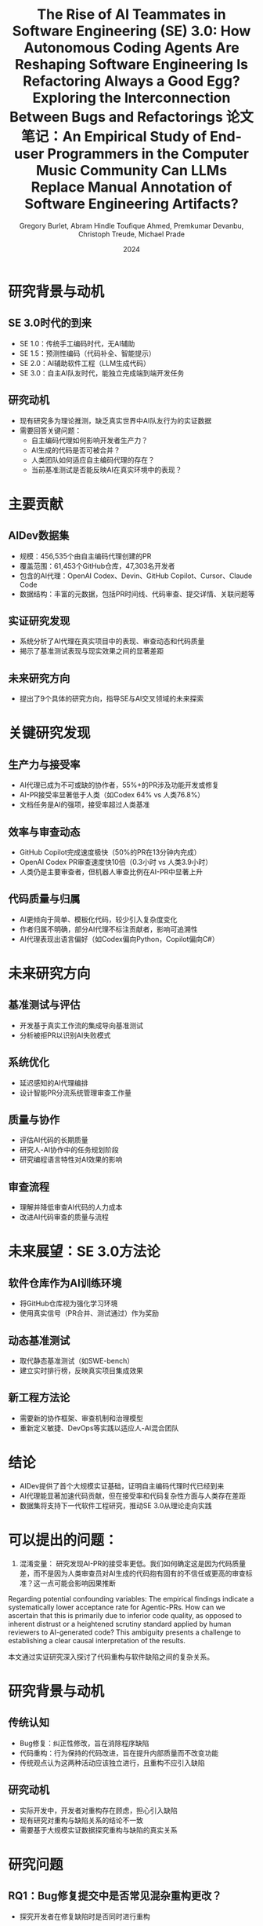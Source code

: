 #+TITLE: The Rise of AI Teammates in Software Engineering (SE) 3.0: How Autonomous Coding Agents Are Reshaping Software Engineering

* 研究背景与动机

** SE 3.0时代的到来
- SE 1.0：传统手工编码时代，无AI辅助
- SE 1.5：预测性编码（代码补全、智能提示）
- SE 2.0：AI辅助软件工程（LLM生成代码）
- SE 3.0：自主AI队友时代，能独立完成端到端开发任务

** 研究动机
- 现有研究多为理论推测，缺乏真实世界中AI队友行为的实证数据
- 需要回答关键问题：
  - 自主编码代理如何影响开发者生产力？
  - AI生成的代码是否可被合并？
  - 人类团队如何适应自主编码代理的存在？
  - 当前基准测试是否能反映AI在真实环境中的表现？

* 主要贡献

** AIDev数据集
- 规模：456,535个由自主编码代理创建的PR
- 覆盖范围：61,453个GitHub仓库，47,303名开发者
- 包含的AI代理：OpenAI Codex、Devin、GitHub Copilot、Cursor、Claude Code
- 数据结构：丰富的元数据，包括PR时间线、代码审查、提交详情、关联问题等

** 实证研究发现
- 系统分析了AI代理在真实项目中的表现、审查动态和代码质量
- 揭示了基准测试表现与现实效果之间的显著差距

** 未来研究方向
- 提出了9个具体的研究方向，指导SE与AI交叉领域的未来探索

* 关键研究发现

** 生产力与接受率
- AI代理已成为不可或缺的协作者，55%+的PR涉及功能开发或修复
- AI-PR接受率显著低于人类（如Codex 64% vs 人类76.8%）
- 文档任务是AI的强项，接受率超过人类基准

** 效率与审查动态
- GitHub Copilot完成速度极快（50%的PR在13分钟内完成）
- OpenAI Codex PR审查速度快10倍（0.3小时 vs 人类3.9小时）
- 人类仍是主要审查者，但机器人审查比例在AI-PR中显著上升

** 代码质量与归属
- AI更倾向于简单、模板化代码，较少引入复杂度变化
- 作者归属不明确，部分AI代理不标注贡献者，影响可追溯性
- AI代理表现出语言偏好（如Codex偏向Python，Copilot偏向C#）

* 未来研究方向

** 基准测试与评估
- 开发基于真实工作流的集成导向基准测试
- 分析被拒PR以识别AI失败模式

** 系统优化
- 延迟感知的AI代理编排
- 设计智能PR分流系统管理审查工作量

** 质量与协作
- 评估AI代码的长期质量
- 研究人-AI协作中的任务规划阶段
- 研究编程语言特性对AI效果的影响

** 审查流程
- 理解并降低审查AI代码的人力成本
- 改进AI代码审查的质量与流程

* 未来展望：SE 3.0方法论

** 软件仓库作为AI训练环境
- 将GitHub仓库视为强化学习环境
- 使用真实信号（PR合并、测试通过）作为奖励

** 动态基准测试
- 取代静态基准测试（如SWE-bench）
- 建立实时排行榜，反映真实项目集成效果

** 新工程方法论
- 需要新的协作框架、审查机制和治理模型
- 重新定义敏捷、DevOps等实践以适应人-AI混合团队

* 结论

- AIDev提供了首个大规模实证基础，证明自主编码代理时代已经到来
- AI代理能显著加速代码贡献，但在接受率和代码复杂性方面与人类存在差距
- 数据集将支持下一代软件工程研究，推动SE 3.0从理论走向实践

* 可以提出的问题：
1. 混淆变量： 研究发现AI-PR的接受率更低。我们如何确定这是因为代码质量差，而不是因为人类审查员对AI生成的代码抱有固有的不信任或更高的审查标准？这一点可能会影响因果推断
Regarding potential confounding variables: The empirical findings indicate a systematically lower acceptance rate for Agentic-PRs. 
How can we ascertain that this is primarily due to inferior code quality, as opposed to inherent distrust or a heightened scrutiny standard applied by human reviewers to AI-generated code? 
This ambiguity presents a challenge to establishing a clear causal interpretation of the results.

#+TITLE: Is Refactoring Always a Good Egg? Exploring the Interconnection Between Bugs and Refactorings
本文通过实证研究深入探讨了代码重构与软件缺陷之间的复杂关系。

* 研究背景与动机

** 传统认知
- Bug修复：纠正性修改，旨在消除程序缺陷
- 代码重构：行为保持的代码改进，旨在提升内部质量而不改变功能
- 传统观点认为这两种活动应该独立进行，且重构不应引入缺陷

** 研究动机
- 实际开发中，开发者对重构存在顾虑，担心引入缺陷
- 现有研究对重构与缺陷关系的结论不一致
- 需要基于大规模实证数据探究重构与缺陷的真实关系

* 研究问题

** RQ1：Bug修复提交中是否常见混杂重构更改？
- 探究开发者在修复缺陷时是否同时进行重构

** RQ2：重构操作是否出现在引入缺陷的代码修改中？
- 分析重构是否真的可能引入新的缺陷

** RQ3：在引入缺陷的提交中，哪些重构类型最为常见？
- 识别高风险的重构类型，为开发者提供预警

* 研究方法

** 数据来源
- SmartSHARK 2.2 数据集
- 涵盖96个Java项目
- 包含提交标签、重构操作、缺陷引入信息

** 分析工具
- 重构检测：RMiner工具（精度98%，召回率87%）
- 缺陷引入识别：基于SZZ算法
- 提交级别关联分析

** 分析方法
- 通过提交ID关联重构与缺陷记录
- 统计共现频率
- 识别高风险重构类型

* 主要研究发现

** RQ1：Bug修复提交中的重构混杂情况
- 41/96个项目存在重构与bug修复混杂的提交
- 平均21%的bug修复提交包含重构操作
- 最高比例：Calcite项目（41%）
- 但仅有10%的重构操作与bug修复混杂

** RQ2：重构在缺陷引入提交中的出现情况
- 平均54%的缺陷引入提交包含重构操作
- 比例范围：20%（commons-validator）到71%（Calcite）
- 重构与缺陷引入存在显著共现关系

** RQ3：高风险重构类型识别

*** 高频出现类型（按次数）
- Change Variable Type（652次）
- Extract Method（454次）
- Change Return Type（338次）

*** 高风险类型（按比例R1%）
- Extract Subclass（33%出现在缺陷引入提交中）
- Replace Attribute（29%）
- Move and Rename Attribute（28%）

* 结论与启示

** 主要结论
- 重构与缺陷活动在实践中并非独立
- 重构并非总是"安全"的行为保持操作
- 特定重构类型具有较高风险

** 实践启示
- 重构时应加强验证与测试，特别是高风险类型
- 避免在修复缺陷时混杂不相关的重构
- 提高对重构潜在风险的认识

** 研究局限性
- 基于提交级别的共现分析，未建立因果关系
- 依赖检测工具的准确性（RMiner、SZZ）
- 数据集局限于Java项目

* 未来工作

** 定性研究
- 深入分析重构与缺陷之间的因果关系
- 探究重构引入缺陷的根本机制

** 扩展研究
- 扩展到更多编程语言和项目类型
- 开发重构风险评估工具
- 建立重构最佳实践指南

* 总结

本研究通过实证分析挑战了"重构总是安全"的传统观念，揭示了重构与缺陷之间的复杂关联，为开发者理解和管理重构风险提供了重要依据。

* 可以提出的问题：
“最安全”的重构是什么？ 论文重点指出了高风险重构，但从表3看，像“移动类”这样的重构在缺陷引入提交中出现的比例较低（5%）。这是否意味着某些重构实际上是相对安全的？
The paper prominently highlights high-risk refactoring types. 
However, as seen in Table 3, refactorings like Move Class have a relatively low presence in bug-inducing commits (R1% of only 5%). 
Does this imply that certain refactoring operations are, in fact, relatively safe? 
What patterns or characteristics might these lower-risk refactorings share, and could this inform the development of safer refactoring practices?

#+TITLE: 论文笔记：An Empirical Study of End-user Programmers in the Computer Music Community
#+AUTHOR: Gregory Burlet, Abram Hindle
#+DATE: 2015

* 摘要
计算机音乐家是使用可视化编程语言（如 Max/MSP, Pure Data）的**终端用户程序员**。
想象一下，传统的音乐家弹的是钢琴、吉他，而计算机音乐家“弹”的是电脑。他们不只是用现成的音乐软件（比如GarageBand）来拖拽音效，而是像一个程序员一样，通过“连接积木”的方式来从零开始创造声音和音乐。
-“积木”：就是软件里的各种小模块，有的负责发出声音（比如一个模拟正弦波的振荡器），有的负责控制音量，有的负责接收键盘或MIDI控制器的信号。
-“连接”：就是用虚拟的线把这些模块连起来，让数据（比如音频信号、控制信号）在它们之间流动。
他们使用的“画布”就是像 Max/MSP 或 Pure Data 这样的可视化编程语言。所以，他们既是音乐家，也是程序员，我们称他们为 “用电脑作曲的程序员”。


本研究通过多层面分析揭示了他们的开发实践：
1.  与普通开发者相比，他们的代码库有：**更少提交**、**提交频率更低**、**更多周末提交**，但**问题报告数和贡献者数相似**。（“他们更随性，更像是周末艺术家”）
2.  源代码分析发现，绝大部分代码可由重复的代码片段重建。（“他们的代码‘复制粘贴’率极高”）
3.  调查和访谈结果佐证了上述发现。（“他们不太爱用‘高级工具’，但协作精神不差”）
结论：软件工程有许多途径可以帮助这个终端用户程序员社区。

这篇论文就像一个“针对‘用电脑作曲的程序员’这个特殊群体的社会调查报告”。它想搞清楚一个问题：这群既是艺术家又是程序员的人，他们的工作方式和普通的软件工程师有什么不同？

* 1. 引言
** 背景
- 计算机音乐家是**终端用户程序员**，使用可视化编程语言（如 Max/MSP, Pure Data）创作音乐。
- 他们面临与专业程序员相似的软件工程挑战（如数据流、调试、测试、API调用），但技术能力参差不齐。
- 可视化音乐编程语言通过排列**对象**（Objects）并用**连线**（Patchcords）连接它们来工作。一个文件称为一个**程序**（Patch）。

** 研究问题
- 我们不清楚计算机音乐家如何编程、分享和协作。
- 他们是否使用软件工程工具（如版本控制、问题追踪器）？
- 他们在开发过程中遇到什么问题？现有的软件工程实践和工具能否帮助他们？

* 2. 相关工作
** 2.1 终端用户可视化编程
- 终端用户程序员数量庞大，其目标是实现个人领域内的目标，而非受雇开发软件。
- 计算机音乐家属于终端用户，他们使用专门的、音乐导向的编程语言进行个人创作。
- 可视化编程语言通过图形化隐喻降低学习曲线，并提供实时反馈。
- 已有对其他终端用户社区（如Yahoo! Pipes, CoScripter, 电子表格用户）的研究，但对计算机音乐社区尚无实证研究。

** 2.2 软件仓库挖掘
- GitHub 是流行的公开软件项目集合。
- GHTorrent 项目提供了从 GitHub 提取的数据集，用于研究。

** 2.3 克隆检测
- 克隆检测可用于促进代码重用、为新手提供参考、定位需要重构的代码。
- 已有研究对类似的可视化编程语言（如Matlab Simulink）进行克隆检测。
- Gold et al. (2011) 对 Max/MSP 教程程序进行了克隆检测，发现86%的连接对象是最低粒度的克隆。但未研究社区开发的程序。

* 3. 挖掘 Git 仓库
** 目标：分析计算机音乐家与普通开发者在开发实践上的差异。

** 3.1 数据集
- **计算机音乐数据集**：从GHTorrent中查询得到819个主要包含Max/MSP或Pure Data文件的仓库。
  | 语言    | 仓库数 | 程序数  | 对象数   |
  |---------|--------|---------|----------|
  | Max/MSP | 168    | 15,016  | 565,705  |
  | Pure Data | 651  | 103,465 | 2,521,573 |
  | 总计    | 819    | 118,481 | 3,087,278 |
- **随机样本数据集**：从GHTorrent中随机抽取819个仓库作为对照。

** 3.2 假设与访谈反馈
针对以下5个假设，访谈了15位计算机音乐家：
1.  H1: 提交次数更少 :: 7同意，1反对，7不确定
2.  H2: 周末提交更多 :: 4同意，2反对，9不确定
3.  H3: 提交频率更低 :: 5同意，1反对，9不确定
4.  H4: 问题报告更少 :: 7同意，3反对，5不确定
5.  H5: 贡献者更少   :: 8同意，1反对，6不确定

** 3.4 结果
使用Wilcoxon秩和检验与Cliff's Delta效应量进行验证 (α=0.01)：
| 假设 | 结果 | p值 | 效应量 | 结论 |
|------|------|-----|--------|------|
| H1: 提交次数更少 | ✅ 支持 | 1.133e-13 | 小 | 计算机音乐家提交更少 |
| H2: 周末提交更多 | ✅ 支持 | 7.091e-5 | 小 | 计算机音乐家周末提交更多 |
| H3: 提交频率更低 | ✅ 支持 | ≈0 | 中等 | 计算机音乐家提交频率更低 |
| H4: 问题报告更少 | ❌ 拒绝 | 0.214 | 可忽略 | 两者问题报告数无差异 |
| H5: 贡献者更少 | ❌ 拒绝 | 0.4673 | 可忽略 | 两者贡献者数无差异 |

** 总结：计算机音乐家提交更少、更不频繁、更多在周末，但问题报告和协作程度与普通开发者无显著差异。

* 4. 克隆检测
** 目标：分析计算机音乐家代码中的重复结构。

** 4.1 克隆检测算法
- 定义了两种克隆粒度：
  - **DF1克隆**：子图对象类型、字面值参数、连接方式完全相同。
  - **DF2克隆**：子图对象类型、连接方式相同，参数可不同。
- 算法：将程序解析为图，深度优先遍历（深度≤8），提取路径属性，生成JSON文本并哈希，通过哈希比较检测克隆。
- 验证：在Gold et al.使用的教程程序数据集上验证，结果相似。

** 4.3 结果
在118,481个程序中发现：
| 克隆类型 | 克隆数量 | 路径总数 | 克隆比例 |
|----------|----------|----------|----------|
| DF1      | 9,798,031 | 10,985,064 | 89.2% |
| DF2      | 10,462,725 | 10,985,064 | 95.2% |
- 结论：计算机音乐家的代码重复率极高。

** 4.4 值得注意的克隆示例
- (a) 包络跟随器去归一化
- (b) 触发多个bang的loadbang
- (c) Pure Data中模拟loadmess
- (d) 恒等函数（可能为预留功能）
- (e) 过于简单的函数（如衰减）
- (f) 无操作参数（如乘1）或静音参数
- (g) 单行表达式 vs 链式数学运算
- (h) 高通+低通滤波器（可用现成的带通滤波器替代）
- (i) 使用外部对象库简化常见功能
- (j) 使用魔数（如MIDI最大值127）和数学常数（如π）

** 工具启示：可开发代码补全、代码审查、代码搜索等工具来帮助计算机音乐家。

* 5. 计算机音乐家调查与访谈
调查了175位计算机音乐家，访谈了15位。

** 5.1 经验
- 经验年限分布广泛。
- 自评水平：15初学者，84中级，74高级。

** 5.2 动机
- 65% 作为业余爱好。
- 40% 为他人或公司开发。
- 访谈：音乐项目通常高度个人化，遵循单一音乐家的创作愿景。

** 5.3 编程方法与版本控制
- **常用语言**：Max/MSP 和 Pure Data 是最常用的前两名。
- **编写测试**：仅30%编写测试。可能因声音属性难以量化断言。
- **代码注释**：大多数会注释关键部分。数据集中有16.4%的对象是注释对象。
- **使用版本控制**：54%使用。前五名版本控制系统中有四个是Git。
- **不使用版本控制的原因**：
  - 还在学习如何使用
  - 觉得没必要（版本备份未造成大问题）
  - 代码不与他人协作，版本管理非优先事项

** 5.4 开发支持
- 仅26%使用Stack Overflow。
- 54%订阅邮件列表。
- 求助路径：先使用搜索引擎，再通过邮件列表求助社区。
- 启示：社区可能受益于一个专门的问答网站。

* 6. 有效性威胁
- **抽样偏差**：GitHub上的公共仓库可能不能代表所有计算机音乐家；随机样本也未过滤非软件项目。
- **克隆检测**：混合分析Max/MSP和Pure Data可能因同名对象功能不同导致克隆数被低估。
- **调查与访谈**：招募渠道可能偏向特定子社区。

* 7. 未来方向
- **开发专用工具**：
  - 代码补全
  - 代码审查
  - 代码搜索
  - 代码高亮与导航
  - 可视化代码聚类
  - 音乐软件测试框架
- **改进版本控制**：适配可视化、基于程序的源代码的差异比较与合并。
- **教育**：向计算机音乐家普及软件工程工具和方法论的价值与使用。

* 8. 结论
- **开发实践**：计算机音乐家提交更少、更不频繁、更多在周末，但问题报告和协作程度与普通开发者无差异。
- **代码重复**：代码重复率极高（DF1: 89.2%, DF2: 95.2%），许多克隆是现有功能的重复实现。
- **工具使用**：许多人不用版本控制，缺乏专用的支持网站，依赖邮件列表。
- **未来工作**：需要教育和开发工具来帮助这个终端用户社区及其他使用可视化编程语言的社区。

可以提出的问题：
1.What were the criteria for selecting the analyzed music software projects? 
Were they chosen based on popularity, functionality, or language similarity?

2. How was the “computer music repository” dataset specifically identified and filtered from GHTorrent? 
Were any manual validation steps taken to ensure repositories were indeed music-related and actively developed?
计算机音乐仓库的数据集是如何从 GHTorrent 中具体识别和筛选的？是否有人工验证步骤来确保这些仓库确实与音乐相关且处于活跃开发状态？

3. Why was the path depth limited to 8 in the clone detection algorithm?
Was this value empirically determined, and how might it affect the detection of larger clone structures?
为什么在克隆检测算法中将路径深度限制为 8？这个值是经验确定的吗？它如何影响对更大克隆结构的检测？

#+TITLE: Can LLMs Replace Manual Annotation of Software Engineering Artifacts?
#+AUTHOR: Toufique Ahmed, Premkumar Devanbu, Christoph Treude, Michael Prade
#+DATE: 2024

* 核心问题
** 能否用大语言模型来替代昂贵的人工标注，用于软件工程产物的评估？

* 摘要
- **背景**：软件工程研究中的人工实验成本高昂（例如，聘请专业开发者每小时60美元），且难以执行。
- **机遇**：大语言模型在多项任务上展现出接近人类的能力，且调用成本极低。
- **研究**：将6个先进的LLM应用于10个来自5个数据集的标注任务，比较LLM与人类标注员之间的一致性。
- **发现**：
  1. 在一些任务上，LLM与人类的一致性接近人类之间的一致性。
  2. **模型间一致性** 可以用来预测一个任务是否适合使用LLM。
  3. **模型置信度** 可以用来选择LLM能安全替代人类的特定样本。
- **结论**：LLM可以部分替代人工标注，形成一个**混合的人机评估**模式，显著降低成本。

* 1. 引言
** 研究动机
- 软件工程工具（如代码摘要、静态分析）的最终价值取决于人类的判断。
- 人工评估成本高、耗时长，且难以找到代表性样本（如专业开发者）。
- LLMs的出现提供了一个潜在的低成本替代方案。

** 核心研究问题
- When, and how, can human subject responses be safely replaced by LLMs, in a mixed human-LLM evaluation scenario?

* 2. 方法论
** 2.1 任务与数据集
选择了5个数据集，涵盖10个标注任务：
1. 自动代码摘要 :: 评估生成摘要的准确性、充分性、简洁性、相似性。
2. 名称-值一致性 :: 判断变量名与其值是否匹配。
3. 因果关系提取 :: 从需求文档中判断句子是否包含因果关系。
4. 语义相似性 :: 判断两个函数在目标、操作、效果上是否相似。
5. 静态分析警告 :: 判断代码变更是否真正修复了静态分析警告。

** 2.2 使用的模型
- **闭源模型**：GPT-4, Claude-3.5-Sonnet, Gemini-1.5-Pro, GPT-3.5
- **开源模型**：Llama3 (70B), Mixtral (8x22B)

** 2.3 研究问题
- RQ1 :: LLM与人类标注员的一致性水平如何？
- RQ2 :: 如何判断一个任务是否不适合使用LLM？
- RQ3 :: 如何判断LLM对单个样本的回答是否可靠？
- RQ4 :: 能节省多少人工标注成本？

** 2.4 评估方法
- 使用 **Krippendorff‘s α** 作为一致性度量指标。
- 比较三类一致性：
  - Human-Human (H-H)
  - Human-Model (H-M)
  - Model-Model (M-M)

* 3. 结果与发现
** RQ1: LLM与人类的一致性水平
| 任务类别             | H-H一致性 | H-M一致性 | 结论                                     |
|----------------------|-----------|-----------|------------------------------------------|
| 代码摘要（多数任务） | 中-高     | 与H-H相当 | LLM可作为有效替代                        |
| 名称-值一致性        | 高        | 与H-H相当 | LLM可作为有效替代                        |
| 语义相似性           | 高        | 高        | LLM可作为有效替代                        |
| 因果关系提取         | 中        | 低        | LLM表现不佳                             |
| 静态分析警告         | 高        | 低        | LLM表现不佳                             |

** RQ2: 如何判断任务是否适合LLM？
- **关键发现**：Model-Model一致性与Human-Model一致性**强正相关**。
- **实践指南**：可以先计算多个LLM在目标任务上的M-M一致性。
  - 如果 > 0.5 → 任务适合使用LLM。
  - 如果 ≤ 0.5 → 任务不适合或需谨慎使用。

** RQ3: 如何判断单个样本的LLM回答是否可靠？
- **关键发现**：LLM的**输出概率（置信度）** 是一个有效的指示器。
- **实践指南**：优先选择LLM输出置信度高的样本来替代人工标注，这比随机选择能更好地维持整体一致性。

** RQ4: 能节省多少人力？
- 通过有选择地用LLM替代**每个样本的一个**人类标注，可以在**7/10个任务**中保持原有的一致性水平。
- 总体标注工作量**最高可节省约33%**。
| 数据集/任务          | 可节省的总体工作量 |
|----------------------|--------------------|
| 代码摘要（多数任务） | 33%                |
| 代码摘要（相似性）   | 16.5%              |
| 名称-值一致性        | 9%                 |
| 因果关系             | 30%                |
| 语义相似性           | 33%                |
| 静态分析警告         | 25%                |

* 4. 讨论与建议
** 提出的决策流程
1. 用少量示例（3-4个）测试多个LLM，计算**模型间一致性**。
   - 若 > 0.5 → 可安全地用LLM替代**每个样本的一个**人类标注。
   - 若 ≤ 0.5 → 进入下一步。
2. 对于一致性低的任务，仅对LLM**输出置信度高**的样本使用其标注结果。

** 重要警示
- **不应完全替代所有人类**：用LLM完全取代所有人类标注员可能会人为地提高一致性，但无法反映真实的人类认知差异。
- **少量示例学习至关重要**：零样本学习效果不佳。

* 5. 局限性
- 只研究了10个任务和6个模型。
- 某些数据集的标注员数量少或数据分布不均。
- 存在LLM在训练中已见过部分测试数据的风险。
- 未研究自由形式的标注任务，也未探讨模型输出偏差或人口统计学问题。

* 6. 结论
- LLM可以部分替代人工标注，形成一个**混合的人机评估**模式。
- **模型间一致性**是判断任务适用性的有效预测指标。
- **模型置信度**是选择可靠样本的有效方法。
- 这项工作是迈向软件工程中混合人-LLM评估的第一步。

* 可以提出的问题：
1.In RQ3/RQ4, the conclusion that inter-rater agreement does not change "significantly" is crucial. 
What statistical test was used to determine significance, and what was the p-value threshold? This is not explicitly stated.
在RQ3/RQ4中，“评估者间一致性没有发生‘显著’变化”这一结论至关重要。是使用了哪种统计检验来确定显著性的，p值的阈值是多少？这一点没有明确说明。

2.The prompts for different tasks (especially complex ones like static analysis warnings) likely varied in structure and detail. 
How was the prompt engineering process conducted to ensure fairness and optimal performance across all tasks and models? 
Were prompts optimized for each model?
针对不同任务（特别是像静态分析警告这样的复杂任务）的提示词，其结构和细节很可能不同。
提示词工程的过程是如何进行的，以确保在所有任务和模型间的公平性和最佳性能？提示词是否为每个模型单独优化过？
